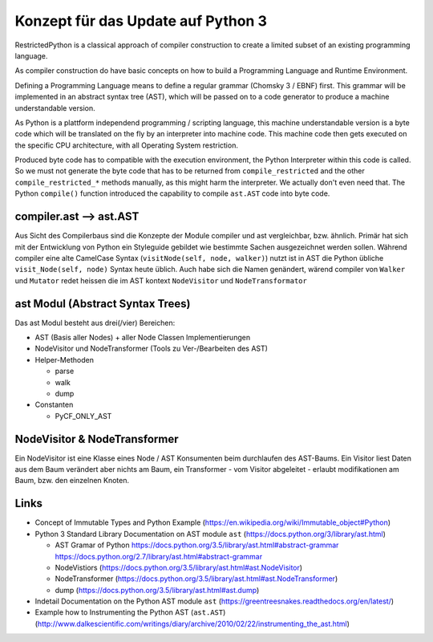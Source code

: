 Konzept für das Update auf Python 3
===================================



RestrictedPython is a classical approach of compiler construction to create a limited subset of an existing programming language.

As compiler construction do have basic concepts on how to build a Programming Language and Runtime Environment.

Defining a Programming Language means to define a regular grammar (Chomsky 3 / EBNF) first.
This grammar will be implemented in an abstract syntax tree (AST), which will be passed on to a code generator to produce a machine understandable version.

As Python is a plattform independend programming / scripting language, this machine understandable version is a byte code which will be translated on the fly by an interpreter into machine code.
This machine code then gets executed on the specific CPU architecture, with all Operating System restriction.

Produced byte code has to compatible with the execution environment, the Python Interpreter within this code is called.
So we must not generate the byte code that has to be returned from ``compile_restricted`` and the other ``compile_restricted_*`` methods manually, as this might harm the interpreter.
We actually don't even need that.
The Python ``compile()`` function introduced the capability to compile ``ast.AST`` code into byte code.


compiler.ast --> ast.AST
------------------------

Aus Sicht des Compilerbaus sind die Konzepte der Module compiler und ast vergleichbar, bzw. ähnlich.
Primär hat sich mit der Entwicklung von Python ein Styleguide gebildet wie bestimmte Sachen ausgezeichnet werden sollen.
Während compiler eine alte CamelCase Syntax (``visitNode(self, node, walker)``) nutzt ist in AST die Python übliche ``visit_Node(self, node)`` Syntax heute üblich.
Auch habe sich die Namen genändert, wärend compiler von ``Walker`` und ``Mutator`` redet heissen die im AST kontext ``NodeVisitor`` und ``NodeTransformator``


ast Modul (Abstract Syntax Trees)
---------------------------------

Das ast Modul besteht aus drei(/vier) Bereichen:

* AST (Basis aller Nodes) + aller Node Classen Implementierungen
* NodeVisitor und NodeTransformer (Tools zu Ver-/Bearbeiten des AST)
* Helper-Methoden

  * parse
  * walk
  * dump

* Constanten

  * PyCF_ONLY_AST


NodeVisitor & NodeTransformer
-----------------------------

Ein NodeVisitor ist eine Klasse eines Node / AST Konsumenten beim durchlaufen des AST-Baums.
Ein Visitor liest Daten aus dem Baum verändert aber nichts am Baum, ein Transformer - vom Visitor abgeleitet - erlaubt modifikationen am Baum, bzw. den einzelnen Knoten.



Links
-----

* Concept of Immutable Types and Python Example (https://en.wikipedia.org/wiki/Immutable_object#Python)
* Python 3 Standard Library Documentation on AST module ``ast`` (https://docs.python.org/3/library/ast.html)

  * AST Gramar of Python https://docs.python.org/3.5/library/ast.html#abstract-grammar https://docs.python.org/2.7/library/ast.html#abstract-grammar
  * NodeVistiors (https://docs.python.org/3.5/library/ast.html#ast.NodeVisitor)
  * NodeTransformer (https://docs.python.org/3.5/library/ast.html#ast.NodeTransformer)
  * dump (https://docs.python.org/3.5/library/ast.html#ast.dump)

* Indetail Documentation on the Python AST module ``ast`` (https://greentreesnakes.readthedocs.org/en/latest/)
* Example how to Instrumenting the Python AST (``ast.AST``) (http://www.dalkescientific.com/writings/diary/archive/2010/02/22/instrumenting_the_ast.html)
